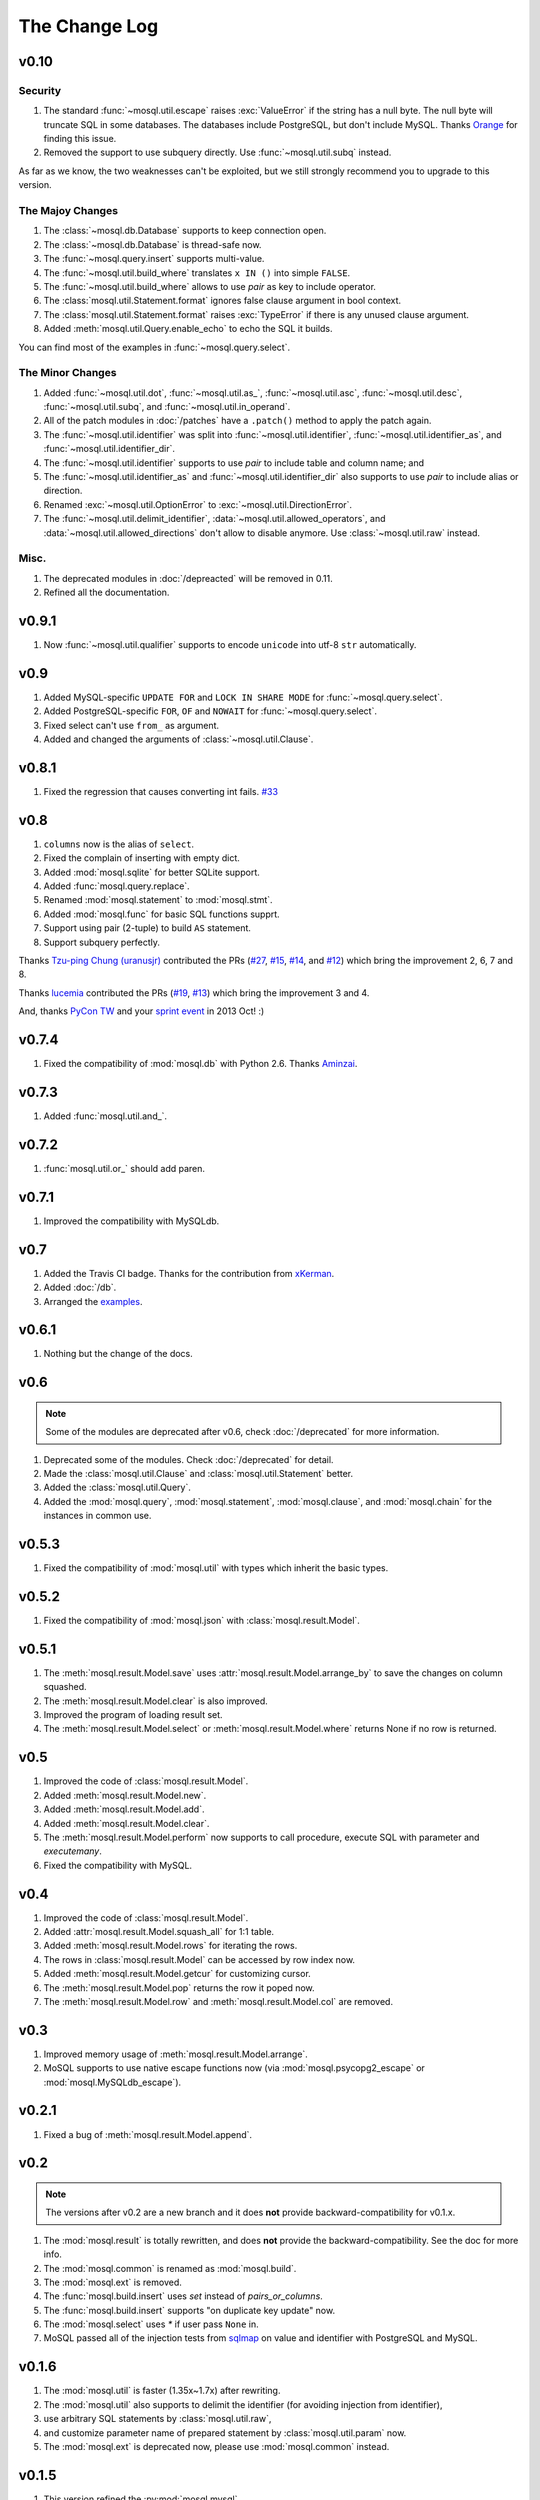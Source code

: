 The Change Log
==============

v0.10
-----

Security
~~~~~~~~

#. The standard :func:`~mosql.util.escape` raises :exc:`ValueError` if the
   string has a null byte. The null byte will truncate SQL in some databases.
   The databases include PostgreSQL, but don't include MySQL. Thanks `Orange
   <http://blog.orange.tw>`_ for finding this issue.
#. Removed the support to use subquery directly. Use :func:`~mosql.util.subq`
   instead.

As far as we know, the two weaknesses can't be exploited, but we still strongly
recommend you to upgrade to this version.

The Majoy Changes
~~~~~~~~~~~~~~~~~

#. The :class:`~mosql.db.Database` supports to keep connection open.
#. The :class:`~mosql.db.Database` is thread-safe now.
#. The :func:`~mosql.query.insert` supports multi-value.
#. The :func:`~mosql.util.build_where` translates ``x IN ()`` into simple
   ``FALSE``.
#. The :func:`~mosql.util.build_where` allows to use `pair` as key to include
   operator.
#. The :class:`mosql.util.Statement.format` ignores false clause argument in
   bool context.
#. The :class:`mosql.util.Statement.format` raises :exc:`TypeError` if there is
   any unused clause argument.
#. Added :meth:`mosql.util.Query.enable_echo` to echo the SQL it builds.

You can find most of the examples in :func:`~mosql.query.select`.

The Minor Changes
~~~~~~~~~~~~~~~~~

#. Added :func:`~mosql.util.dot`, :func:`~mosql.util.as_`,
   :func:`~mosql.util.asc`, :func:`~mosql.util.desc`, :func:`~mosql.util.subq`,
   and :func:`~mosql.util.in_operand`.
#. All of the patch modules in :doc:`/patches` have a ``.patch()`` method to
   apply the patch again.
#. The :func:`~mosql.util.identifier` was split into
   :func:`~mosql.util.identifier`, :func:`~mosql.util.identifier_as`, and
   :func:`~mosql.util.identifier_dir`.
#. The :func:`~mosql.util.identifier` supports to use `pair` to include table
   and column name; and
#. The :func:`~mosql.util.identifier_as` and :func:`~mosql.util.identifier_dir`
   also supports to use `pair` to include alias or direction.
#. Renamed :exc:`~mosql.util.OptionError` to :exc:`~mosql.util.DirectionError`.
#. The :func:`~mosql.util.delimit_identifier`,
   :data:`~mosql.util.allowed_operators`, and
   :data:`~mosql.util.allowed_directions` don't allow to disable anymore. Use
   :class:`~mosql.util.raw` instead.

Misc.
~~~~~

#. The deprecated modules in :doc:`/depreacted` will be removed in 0.11.
#. Refined all the documentation.

v0.9.1
------

1. Now :func:`~mosql.util.qualifier` supports to encode ``unicode`` into utf-8
   ``str`` automatically.

v0.9
----

1. Added MySQL-specific ``UPDATE FOR`` and ``LOCK IN SHARE MODE`` for
   :func:`~mosql.query.select`.
2. Added PostgreSQL-specific ``FOR``, ``OF`` and ``NOWAIT`` for
   :func:`~mosql.query.select`.
3. Fixed select can't use ``from_`` as argument.
4. Added and changed the arguments of :class:`~mosql.util.Clause`.

v0.8.1
------

1. Fixed the regression that causes converting int fails. `#33
   <https://github.com/moskytw/mosql/issues/33>`_

v0.8
----

1. ``columns`` now is the alias of ``select``.
2. Fixed the complain of inserting with empty dict.
3. Added :mod:`mosql.sqlite` for better SQLite support.
4. Added :func:`mosql.query.replace`.
5. Renamed :mod:`mosql.statement` to :mod:`mosql.stmt`.
6. Added :mod:`mosql.func` for basic SQL functions supprt.
7. Support using pair (2-tuple) to build ``AS`` statement.
8. Support subquery perfectly.

Thanks `Tzu-ping Chung (uranusjr) <https://github.com/uranusjr>`_ contributed
the PRs (`#27 <https://github.com/moskytw/mosql/pull/27>`_,  `#15
<https://github.com/moskytw/mosql/pull/15>`_, `#14
<https://github.com/moskytw/mosql/pull/14>`_, and `#12
<https://github.com/moskytw/mosql/pull/12>`_) which bring the improvement 2, 6,
7 and 8.

Thanks `lucemia <https://github.com/lucemia>`_ contributed the PRs (`#19
<https://github.com/moskytw/mosql/pull/19>`_, `#13
<https://github.com/moskytw/mosql/pull/13>`_) which bring the improvement 3 and
4.

And, thanks `PyCon TW <http://pycon.tw>`_ and your `sprint event
<https://kktix.com/events/9691cb>`_ in 2013 Oct! :)

v0.7.4
------

1. Fixed the compatibility of :mod:`mosql.db` with Python 2.6. Thanks `Aminzai
   <http://github.com/moskytw/mosql/pull/23>`_.

v0.7.3
------

1. Added :func:`mosql.util.and_`.

v0.7.2
------

1. :func:`mosql.util.or_` should add paren.

v0.7.1
------

1. Improved the compatibility with MySQLdb.

v0.7
----

1. Added the Travis CI badge. Thanks for the contribution from `xKerman
   <https://github.com/moskytw/mosql/pull/7>`_.
2. Added :doc:`/db`.
3. Arranged the `examples
   <https://github.com/moskytw/mosql/tree/dev/examples>`_.

v0.6.1
------

1. Nothing but the change of the docs.

v0.6
----

.. note::
    Some of the modules are deprecated after v0.6, check :doc:`/deprecated` for
    more information.

1. Deprecated some of the modules. Check :doc:`/deprecated` for detail.
2. Made the :class:`mosql.util.Clause` and :class:`mosql.util.Statement` better.
3. Added the :class:`mosql.util.Query`.
4. Added the :mod:`mosql.query`, :mod:`mosql.statement`, :mod:`mosql.clause`,
   and :mod:`mosql.chain` for the instances in common use.

v0.5.3
------

1. Fixed the compatibility of :mod:`mosql.util` with types which inherit the
   basic types.

v0.5.2
------

1. Fixed the compatibility of :mod:`mosql.json` with
   :class:`mosql.result.Model`.

v0.5.1
------

1. The :meth:`mosql.result.Model.save` uses
   :attr:`mosql.result.Model.arrange_by` to save the changes on column squashed.
2. The :meth:`mosql.result.Model.clear` is also improved.
3. Improved the program of loading result set.
4. The :meth:`mosql.result.Model.select` or :meth:`mosql.result.Model.where`
   returns None if no row is returned.

v0.5
----

1. Improved the code of :class:`mosql.result.Model`.
2. Added :meth:`mosql.result.Model.new`.
3. Added :meth:`mosql.result.Model.add`.
4. Added :meth:`mosql.result.Model.clear`.
5. The :meth:`mosql.result.Model.perform` now supports to call procedure,
   execute SQL with parameter and `executemany`.
6. Fixed the compatibility with MySQL.

v0.4
----

1. Improved the code of :class:`mosql.result.Model`.
2. Added :attr:`mosql.result.Model.squash_all` for 1:1 table.
3. Added :meth:`mosql.result.Model.rows` for iterating the rows.
4. The rows in :class:`mosql.result.Model` can be accessed by row index now.
5. Added :meth:`mosql.result.Model.getcur` for customizing cursor.
6. The :meth:`mosql.result.Model.pop` returns the row it poped now.
7. The :meth:`mosql.result.Model.row` and :meth:`mosql.result.Model.col` are removed.

v0.3
----

1. Improved memory usage of :meth:`mosql.result.Model.arrange`.
2. MoSQL supports to use native escape functions now (via :mod:`mosql.psycopg2_escape` or :mod:`mosql.MySQLdb_escape`).

v0.2.1
------

1. Fixed a bug of :meth:`mosql.result.Model.append`.

v0.2
----

.. note::
    The versions after v0.2 are a new branch and it does **not** provide
    backward-compatibility for v0.1.x.

1. The :mod:`mosql.result` is totally rewritten, and does **not** provide the
   backward-compatibility. See the doc for more info.
2. The :mod:`mosql.common` is renamed as :mod:`mosql.build`.
3. The :mod:`mosql.ext` is removed.
4. The :func:`mosql.build.insert` uses `set` instead of `pairs_or_columns`.
5. The :func:`mosql.build.insert` supports "on duplicate key update" now.
6. The :mod:`mosql.select` uses `*` if user pass ``None`` in.
7. MoSQL passed all of the injection tests from `sqlmap <http://sqlmap.org/>`_
   on value and identifier with PostgreSQL and MySQL.

v0.1.6
------

1. The :mod:`mosql.util` is faster (1.35x~1.7x) after rewriting.
2. The :mod:`mosql.util` also supports to delimit the identifier (for avoiding
   injection from identifier),
3. use arbitrary SQL statements by :class:`mosql.util.raw`,
4. and customize parameter name of prepared statement by
   :class:`mosql.util.param` now.
5. The :mod:`mosql.ext` is deprecated now, please use :mod:`mosql.common`
   instead.

v0.1.5
------

1. This version refined the :py:mod:`mosql.mysql`.
2. MoSQL with PostgreSQL or MySQL passed all of the injection tests from `sqlmap
   <http://sqlmap.org/>`_.

v0.1.4
------

1. Fixed the dumped value of datetime, date and time.

v0.1.3
------

1. This version reverted the #3 changes in the previous version.
2. By default, the :class:`mosql.result.Model` now orders the result set by
   nothing.

v0.1.2
------

1. Added the :py:mod:`mosql.mysql`.
2. The :py:meth:`mosql.result.Model.seek` now respects the arguments from users.
3. The :py:attr:`~mosql.result.Model.group_by` now uses the value of
   :py:attr:`~mosql.result.Model.identify_by`, by default.
4. The :py:attr:`~mosql.result.Model.order_by` stops using the value of
   :py:attr:`~mosql.result.Model.identify_by`.

v0.1.1
------

1. Added the :py:mod:`mosql.json`.
2. Added the :py:meth:`mosql.result.Model.customize`.
3. The :py:class:`~mosql.result.Model` now can use attributes to access data.
4. The :py:class:`~mosql.result.Model` now allows user to customize insert,
   select, update and delete.
5. It respects the ``column_names`` when do a select.
6. Fixed the wrong sql without specifying ``identify_by``.
7. Fixed the SQL dumped with None. (issue `#1
   <https://github.com/moskytw/mosql/issues/1>`_)

